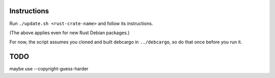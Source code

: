 Instructions
============

Run ``./update.sh <rust-crate-name>`` and follow its instructions.

(The above applies even for new Rust Debian packages.)

For now, the script assumes you cloned and built debcargo in ``../debcargo``,
so do that once before you run it.


TODO
====

maybe use --copyright-guess-harder
